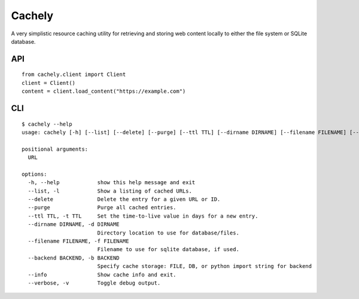 =======
Cachely
=======

A very simplistic resource caching utility for retrieving and storing
web content locally to either the file system or SQLite database.

API
===

::

    from cachely.client import Client
    client = Client()
    content = client.load_content("https://example.com")

CLI
===

::

    $ cachely --help
    usage: cachely [-h] [--list] [--delete] [--purge] [--ttl TTL] [--dirname DIRNAME] [--filename FILENAME] [--backend BACKEND] [--info] [--verbose] [URL]

    positional arguments:
      URL

    options:
      -h, --help            show this help message and exit
      --list, -l            Show a listing of cached URLs.
      --delete              Delete the entry for a given URL or ID.
      --purge               Purge all cached entries.
      --ttl TTL, -t TTL     Set the time-to-live value in days for a new entry.
      --dirname DIRNAME, -d DIRNAME
                            Directory location to use for database/files.
      --filename FILENAME, -f FILENAME
                            Filename to use for sqlite database, if used.
      --backend BACKEND, -b BACKEND
                            Specify cache storage: FILE, DB, or python import string for backend
      --info                Show cache info and exit.
      --verbose, -v         Toggle debug output.
